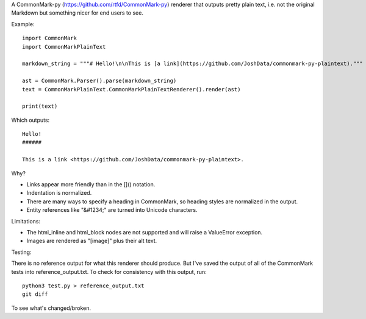 A CommonMark-py (https://github.com/rtfd/CommonMark-py) renderer that outputs pretty plain text, i.e. not the original Markdown but something nicer for end users to see.

Example::

    import CommonMark
    import CommonMarkPlainText

    markdown_string = """# Hello!\n\nThis is [a link](https://github.com/JoshData/commonmark-py-plaintext)."""

    ast = CommonMark.Parser().parse(markdown_string)
    text = CommonMarkPlainText.CommonMarkPlainTextRenderer().render(ast)

    print(text)

Which outputs::

	Hello!
	######

	This is a link <https://github.com/JoshData/commonmark-py-plaintext>.

Why?

* Links appear more friendly than in the []() notation.
* Indentation is normalized.
* There are many ways to specify a heading in CommonMark, so heading styles are normalized in the output.
* Entity references like "&#1234;" are turned into Unicode characters.

Limitations:

* The html_inline and html_block nodes are not supported and will raise a ValueError exception.
* Images are rendered as "[image]" plus their alt text.

Testing:

There is no reference output for what this renderer should produce. But I've saved the output of all of the CommonMark tests into reference_output.txt. To check for consistency with this output, run::

    python3 test.py > reference_output.txt
    git diff

To see what's changed/broken.
